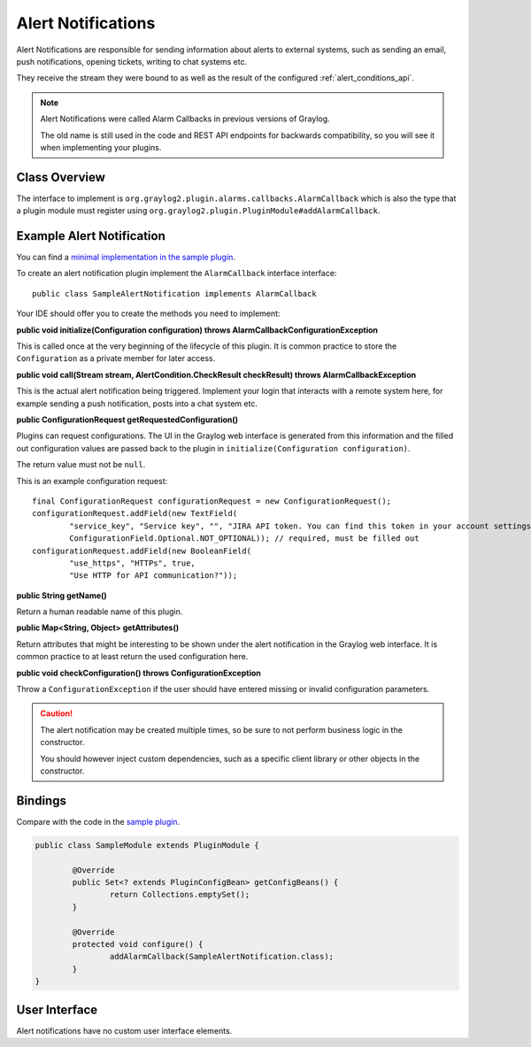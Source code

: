 .. _alert_notifications_api:

*******************
Alert Notifications
*******************

Alert Notifications are responsible for sending information about alerts to external systems, such as sending an email, push notifications, opening tickets, writing to chat systems etc.

They receive the stream they were bound to as well as the result of the configured :ref:`alert_conditions_api`.

.. note:: Alert Notifications were called Alarm Callbacks in previous versions of Graylog. 

  The old name is still used in the code and REST API endpoints for backwards compatibility, so you will see it when implementing your plugins.

Class Overview
==============

The interface to implement is ``org.graylog2.plugin.alarms.callbacks.AlarmCallback`` which is also the type that a plugin module must register using ``org.graylog2.plugin.PluginModule#addAlarmCallback``.

Example Alert Notification
==========================

You can find a `minimal implementation in the sample plugin <https://github.com/Graylog2/graylog-plugin-sample/blob/2.2/src/main/java/org/graylog/plugins/sample/alerts/SampleAlertNotification.java>`_.

To create an alert notification plugin implement the ``AlarmCallback`` interface interface::

  public class SampleAlertNotification implements AlarmCallback

Your IDE should offer you to create the methods you need to implement:

**public void initialize(Configuration configuration) throws AlarmCallbackConfigurationException**

This is called once at the very beginning of the lifecycle of this plugin. It is common practice to store the ``Configuration`` as a private member
for later access.

**public void call(Stream stream, AlertCondition.CheckResult checkResult) throws AlarmCallbackException**

This is the actual alert notification being triggered. Implement your login that interacts with a remote system here, for example sending a push notification, posts into a chat system etc.

**public ConfigurationRequest getRequestedConfiguration()**

Plugins can request configurations. The UI in the Graylog web interface is generated from this information and the filled out configuration values
are passed back to the plugin in ``initialize(Configuration configuration)``.

The return value must not be ``null``.

This is an example configuration request::

  final ConfigurationRequest configurationRequest = new ConfigurationRequest();
  configurationRequest.addField(new TextField(
          "service_key", "Service key", "", "JIRA API token. You can find this token in your account settings.",
          ConfigurationField.Optional.NOT_OPTIONAL)); // required, must be filled out
  configurationRequest.addField(new BooleanField(
          "use_https", "HTTPs", true,
          "Use HTTP for API communication?"));

**public String getName()**

Return a human readable name of this plugin.

**public Map<String, Object> getAttributes()**

Return attributes that might be interesting to be shown under the alert notification in the Graylog web interface. It is common practice to at least
return the used configuration here.

**public void checkConfiguration() throws ConfigurationException**

Throw a ``ConfigurationException`` if the user should have entered missing or invalid configuration parameters.

.. caution:: The alert notification may be created multiple times, so be sure to not perform business logic in the constructor.

  You should however inject custom dependencies, such as a specific client library or other objects in the constructor.

Bindings
========

.. _registering_alarm_callback:

Compare with the code in the `sample plugin <https://github.com/Graylog2/graylog-plugin-sample/blob/2.2/src/main/java/org/graylog/plugins/sample/SampleModule.java>`_.

.. code:: java

	public class SampleModule extends PluginModule {

		@Override
		public Set<? extends PluginConfigBean> getConfigBeans() {
			return Collections.emptySet();
		}

		@Override
		protected void configure() {
			addAlarmCallback(SampleAlertNotification.class);
		}
	}

User Interface
==============

Alert notifications have no custom user interface elements.
